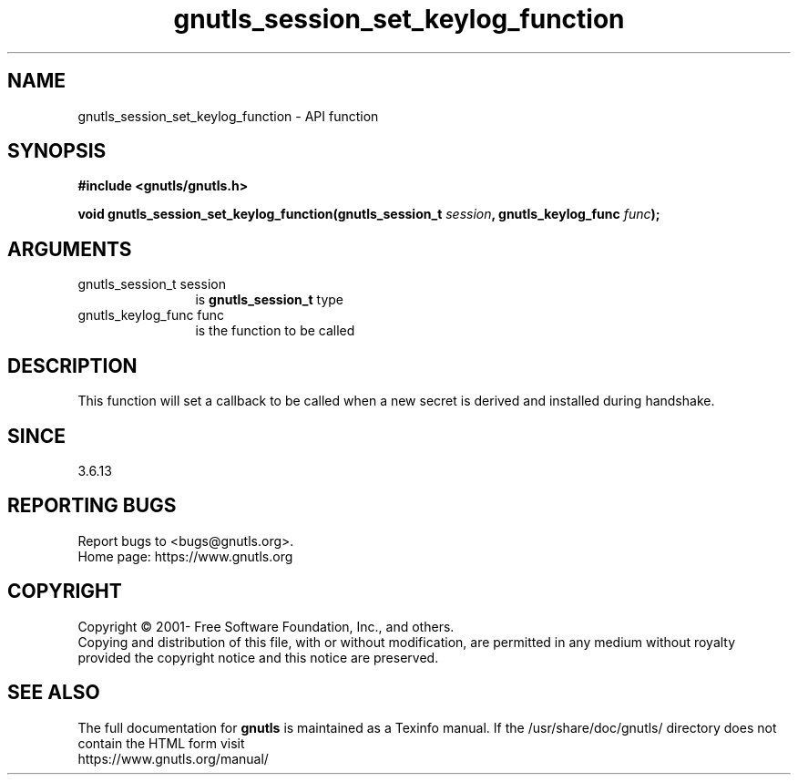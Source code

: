 .\" DO NOT MODIFY THIS FILE!  It was generated by gdoc.
.TH "gnutls_session_set_keylog_function" 3 "3.7.1" "gnutls" "gnutls"
.SH NAME
gnutls_session_set_keylog_function \- API function
.SH SYNOPSIS
.B #include <gnutls/gnutls.h>
.sp
.BI "void gnutls_session_set_keylog_function(gnutls_session_t " session ", gnutls_keylog_func " func ");"
.SH ARGUMENTS
.IP "gnutls_session_t session" 12
is \fBgnutls_session_t\fP type
.IP "gnutls_keylog_func func" 12
is the function to be called
.SH "DESCRIPTION"
This function will set a callback to be called when a new secret is
derived and installed during handshake.
.SH "SINCE"
3.6.13
.SH "REPORTING BUGS"
Report bugs to <bugs@gnutls.org>.
.br
Home page: https://www.gnutls.org

.SH COPYRIGHT
Copyright \(co 2001- Free Software Foundation, Inc., and others.
.br
Copying and distribution of this file, with or without modification,
are permitted in any medium without royalty provided the copyright
notice and this notice are preserved.
.SH "SEE ALSO"
The full documentation for
.B gnutls
is maintained as a Texinfo manual.
If the /usr/share/doc/gnutls/
directory does not contain the HTML form visit
.B
.IP https://www.gnutls.org/manual/
.PP
